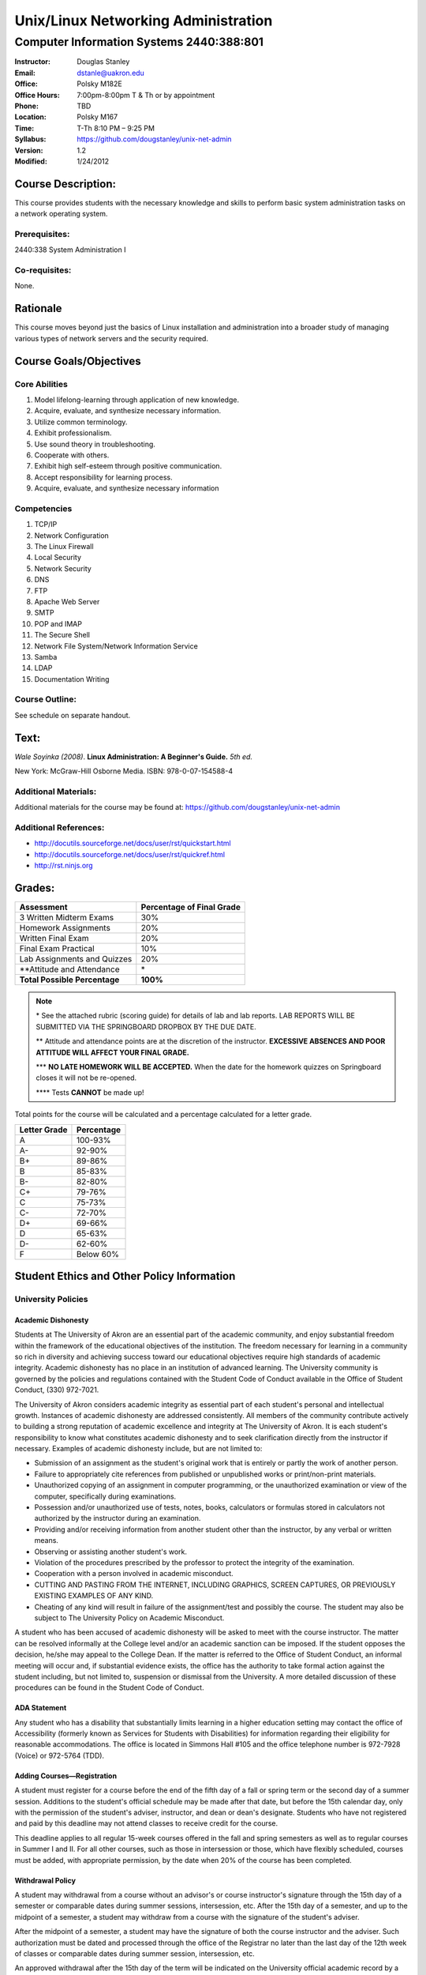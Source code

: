 ************************************
Unix/Linux Networking Administration
************************************

Computer Information Systems 2440:388:801
#########################################

.. footer:: 

   Unix/Linux Networking Administration Syllabus Spring 2012 - Page: ###Page###

:Instructor: Douglas Stanley
:Email: dstanle@uakron.edu
:Office: Polsky M182E
:Office Hours: 7:00pm-8:00pm T & Th or by appointment
:Phone: TBD
:Location: Polsky M167
:Time: T-Th 8:10 PM – 9:25 PM
:Syllabus: https://github.com/dougstanley/unix-net-admin
:Version: 1.2
:Modified: 1/24/2012

Course Description:
===================

This course provides students with the necessary knowledge and skills to
perform basic system administration tasks on a network operating system.


Prerequisites:
--------------

2440:338 System Administration I


Co-requisites:
--------------

None.


Rationale
=========

This course moves beyond just the basics of Linux installation and
administration into a broader study of managing various types of network
servers and the security required.


Course Goals/Objectives
=======================


Core Abilities
--------------

1. Model lifelong-learning through application of new knowledge.

2. Acquire, evaluate, and synthesize necessary information.

3. Utilize common terminology.

4. Exhibit professionalism.

5. Use sound theory in troubleshooting.

6. Cooperate with others.

7. Exhibit high self-esteem through positive communication.

8. Accept responsibility for learning process.

9. Acquire, evaluate, and synthesize necessary information


Competencies
------------

1. TCP/IP

2. Network Configuration

3. The Linux Firewall

4. Local Security

5. Network Security

6. DNS

7. FTP

8. Apache Web Server

9. SMTP

10. POP and IMAP

11. The Secure Shell

12. Network File System/Network Information Service

13. Samba

14. LDAP

15. Documentation Writing

Course Outline:
---------------

See schedule on separate handout.


Text:
=====

*Wale Soyinka (2008)*. **Linux Administration: A Beginner's Guide.** *5th ed.*

New York: McGraw-Hill Osborne Media. ISBN: 978-0-07-154588-4


Additional Materials:
---------------------

Additional materials for the course may be found at:
https://github.com/dougstanley/unix-net-admin


Additional References:
----------------------

* http://docutils.sourceforge.net/docs/user/rst/quickstart.html

* http://docutils.sourceforge.net/docs/user/rst/quickref.html

* http://rst.ninjs.org


Grades:
=======

+---------------------------------+----------------+
| Assessment                      | Percentage     |
|                                 | of Final Grade |
+=================================+================+
| 3 Written Midterm Exams         | 30%            |
+---------------------------------+----------------+
| Homework Assignments            | 20%            |
+---------------------------------+----------------+
| Written Final Exam              | 20%            |
+---------------------------------+----------------+
| Final Exam Practical            | 10%            |
+---------------------------------+----------------+
| Lab Assignments and Quizzes     | 20%            |
+---------------------------------+----------------+
| \*\*Attitude and Attendance     | \*             |
+---------------------------------+----------------+
| **Total Possible Percentage**   | **100%**       |
+---------------------------------+----------------+

.. note:: 

   \* See the attached rubric (scoring guide) for details of lab and lab
   reports. LAB REPORTS WILL BE SUBMITTED VIA THE SPRINGBOARD DROPBOX BY THE
   DUE DATE.

   \*\* Attitude and attendance points are at the discretion of the
   instructor. **EXCESSIVE ABSENCES AND POOR ATTITUDE WILL AFFECT YOUR FINAL
   GRADE.**

   \*\*\* **NO LATE HOMEWORK WILL BE ACCEPTED.** When the date for the
   homework quizzes on Springboard closes it will not be re-opened. 

   \*\*\*\* Tests **CANNOT** be made up!


Total points for the course will be calculated and a percentage calculated for
a letter grade.

+--------------+------------+
| Letter Grade | Percentage |
+==============+============+
| A            | 100-93%    |
+--------------+------------+
| A-           | 92-90%     |
+--------------+------------+
| B+           | 89-86%     |
+--------------+------------+
| B            | 85-83%     |
+--------------+------------+
| B-           | 82-80%     |
+--------------+------------+
| C+           | 79-76%     |
+--------------+------------+
| C            | 75-73%     |
+--------------+------------+
| C-           | 72-70%     |
+--------------+------------+
| D+           | 69-66%     |
+--------------+------------+
| D            | 65-63%     |
+--------------+------------+
| D-           | 62-60%     |
+--------------+------------+
| F            | Below 60%  |
+--------------+------------+


Student Ethics and Other Policy Information
===========================================

University Policies
-------------------

Academic Dishonesty
~~~~~~~~~~~~~~~~~~~

Students at The University of Akron are an essential part of the academic
community, and enjoy substantial freedom within the framework of the
educational objectives of the institution. The freedom necessary for learning
in a community so rich in diversity and achieving success toward our
educational objectives require high standards of academic integrity. Academic
dishonesty has no place in an institution of advanced learning. The University
community is governed by the policies and regulations contained with the
Student Code of Conduct available in the Office of Student Conduct,
(330) 972-7021.

The University of Akron considers academic integrity as essential part of
each student's personal and intellectual growth. Instances of academic
dishonesty are addressed consistently. All members of the community contribute
actively to building a strong reputation of academic excellence and integrity
at The University of Akron. It is each student's responsibility to know what
constitutes academic dishonesty and to seek clarification directly from the
instructor if necessary. Examples of academic dishonesty include, but are not
limited to: 

* Submission of an assignment as the student's original work that is entirely
  or partly the work of another person. 

* Failure to appropriately cite references from published or unpublished works
  or print/non-print materials. 

* Unauthorized copying of an assignment in computer programming, or the
  unauthorized examination or view of the computer, specifically during
  examinations. 

* Possession and/or unauthorized use of tests, notes, books, calculators or
  formulas stored in calculators not authorized by the instructor during an
  examination. 

* Providing and/or receiving information from another student other than the
  instructor, by any verbal or written means. 

* Observing or assisting another student's work. 

* Violation of the procedures prescribed by the professor to protect the
  integrity of the examination. 

* Cooperation with a person involved in academic misconduct. 

* CUTTING AND PASTING FROM THE INTERNET, INCLUDING GRAPHICS, SCREEN CAPTURES,
  OR PREVIOUSLY EXISTING EXAMPLES OF ANY KIND. 

* Cheating of any kind will result in failure of the assignment/test and
  possibly the course. The student may also be subject to The University Policy
  on Academic Misconduct. 

A student who has been accused of academic dishonesty will be asked to meet
with the course instructor. The matter can be resolved informally at the
College level and/or an academic sanction can be imposed. If the student
opposes the decision, he/she may appeal to the College Dean. If the matter is
referred to the Office of Student Conduct, an informal meeting will occur and,
if substantial evidence exists, the office has the authority to take formal
action against the student including, but not limited to, suspension or
dismissal from the University. A more detailed discussion of these procedures
can be found in the Student Code of Conduct.


ADA Statement
~~~~~~~~~~~~~

Any student who has a disability that substantially limits learning in a
higher education setting may contact the office of Accessibility (formerly
known as Services for Students with Disabilities) for information regarding
their eligibility for reasonable accommodations. The office is located in
Simmons Hall #105 and the office telephone number is 972-7928 (Voice) or
972-5764 (TDD). 


Adding Courses—Registration
~~~~~~~~~~~~~~~~~~~~~~~~~~~

A student must register for a course before the end of the fifth day of a fall
or spring term or the second day of a summer session. Additions to the
student's official schedule may be made after that date, but before the 15th
calendar day, only with the permission of the student's adviser, instructor,
and dean or dean's designate. Students who have not registered and paid by
this deadline may not attend classes to receive credit for the course.

This deadline applies to all regular 15-week courses offered in the fall and
spring semesters as well as to regular courses in Summer I and II. For all
other courses, such as those in intersession or those, which have flexibly
scheduled, courses must be added, with appropriate permission, by the date
when 20% of the course has been completed.


Withdrawal Policy
~~~~~~~~~~~~~~~~~

A student may withdrawal from a course without an advisor's or course
instructor's signature through the 15th day of a semester or comparable dates
during summer sessions, intersession, etc. After the 15th day of a semester,
and up to the midpoint of a semester, a student may withdraw from a course
with the signature of the student's adviser.

After the midpoint of a semester, a student may have the signature of both the
course instructor and the adviser. Such authorization must be dated and
processed through the office of the Registrar no later than the last day of
the 12th week of classes or comparable dates during summer session,
intersession, etc.

An approved withdrawal after the 15th day of the term will be indicated on the
University official academic record by a "WD." A student who leaves a course
without going through the withdrawal procedure will be given an "F" in the
course.


Diversity
~~~~~~~~~

Together, we maintain an intellectual culture that is accessible, disciplined,
free, safe, and committed to excellence. By our behavior with one another we
endorse a cultural of diversity, celebrating the uniqueness of the individual
and developing our understanding and tolerance of differences in gender,
ethnicity, age, spiritual belief, sexual orientation, and physical and mental
potential. We take responsibilities for sustaining a caring culture, nurturing
growth and fulfillment in one another and in the larger communities of which
we are a part. We insist on a culture of civility, united in our rejections of
violence, coercion, deceit, or terrorism. We work to increase collaboration,
cooperation, and consensus within rational dialogue characterized by mutual
respect and consideration.

This is a responsible culture. We expect each member of our community to carry
out responsibly his or her duties for preserving the integrity, quality, and
decency of our environment and our discourse.

In order to accomplish the above-mentioned expectations and responsibilities,
everyone must engage in certain specific behaviors. Inside the classroom, the
students are expected to respect the sanctity of the teaching/learning process
by expressing respect for the faculty member as the organizer and guide
through this learning experience, as well as for fellow students. Disruptive,
disrespectful, discriminatory, harassing, violent and/or threatening behavior
is explicitly prohibited. Students are expected to be responsible for their
own learning and, in return, can expect responsible teaching from the faculty
member.


Incompletes
~~~~~~~~~~~

Incompletes indicate that the student has done passing work but that some part
of the work is, for good and acceptable reason, not complete at the end of the
term. Failure to make up the omitted work satisfactorily by the end of the
following term, not including summer sessions, converts the "I" to an "F."
When the work is satisfactorily completed within the allotted time the "I" is
converted to whatever grade the student has earned. 


In-Progresses
~~~~~~~~~~~~~

In-progresses indicate that the student has not completed the scheduled course
work during the term because the nature of the course does not permit
completion within a single term, such as work toward a thesis.


University Closing Policy
~~~~~~~~~~~~~~~~~~~~~~~~~

The president, or designee, upon the recommendation of the Director of Public
Safety and Chief of Police, will determine when conditions--such as severe
weather or a state of emergency--necessitate closing the entire University or
canceling classes at the main campus and/or Wayne College in Orrville. 

The Director of Public Safety and Chief of Police will promptly notify other
designated University officials and members of the Department of University
Communications, who will contact area media. University colleges/departments
are encouraged to establish a method for communicating the closing decisions
to department personnel. Closing information will be announced as early and as
simply as possible to avoid confusion. Cancellation of classes and closure
announcements will be made as early as possible in the day and will clearly
state the affected campus (es). Call 972-SNOW or 972-6238 (TDD/Voice) for
updated information.

For information concerning cancellation of campus based classes and web-based
courses (those closing and cancellations that only affect your particular
scheduled class), see course policies.


Course Policies 
----------------

Absences
~~~~~~~~

There may be 5 points deducted for every absence. If it is necessary to miss
class for any reason, contact the instructor prior to the class session.
Tests and Labs are to be taken on time. If you are unable to take a test or do
a Lab during the regularly scheduled class time, you must contact the
instructor before the test and have a valid excuse. There are NO make-up tests
or Labs!


Course Concerns
~~~~~~~~~~~~~~~

If you have any concerns, regarding anything related to the course, please
contact the instructor. 

Deadlines
~~~~~~~~~

It is your responsibility to meet all of the deadlines for every class
session, assignments, and assignment task. Assignments will be given
deadlines--ANY assignments not turned in on the designated due dates and
times, will be considered late and counted as a zero(0) for that assignment.


Ethics
~~~~~~

Students are expected to display ethical behavior at all times. Cheating,
plagiarism, etc., will not be tolerated. The consequences of dishonest
behavior will be commensurate with the activity to include, but not be limited
to, an 'F' for the class, dialogue with administrators, and dismissal from the
college.


Grades
~~~~~~

Student grades will be submitted to the appropriate department at the end of
the semester (due dates for grades are determined by The University of Akron).
Students can obtain their grades via the automated telephone grade inquiry
line (258-2300 as listed in the schedule of classes), or via the Internet/Web
from The University of Akron's Home Page (http://www.uakron.edu). Grades
cannot be obtained from your instructor.

.. note:: Students who names do not appear on the University's official class
    roster by the tenth day of the semester will not be permitted to
    participate (participate in discussions, turn in homework, or receive
    credit). 

.. note:: All cell phones, pagers, and other devices must be set to vibrate or
    turned off during class. The sound on laptop or other computers must be
    turned off during class. Students are expected to not interrupt when
    another person is talking and to not disrupt the class by talking to
    others when someone is presenting.  Students are not to use computers,
    PDAs, etc. for any purpose other than authorized class-related activities
    when class is in session.


Misc
~~~~

**STUDENTS ARE REQUIRED TO FOLLOW ALL LAB, DEPARTMENTAL, COLLEGE, AND
UNIVERSITY RULES AND REGULATIONS AND ALL LAWS.** It is the student's
responsibility to know, understand, and obey these rules, regulations, and
laws. Some of them include:

* All course prerequisites must be met. 

* No food or drinks in the labs. 

* Only registered students may attend class (no friends or children). 

* No plagiarism. 

* The University of Akron is committed to maintaining an environment free of
  sexual and other forms of harassment and discrimination. 


Students may not alter UA computers, including lab computers, by changing the
desktop, installing software not authorized by the instructor, deleting or
shutting down software or files placed there by a representative of the
University, or any other form of alteration or destruction. Unauthorized
alteration of a computer may result in failure of the course, dismissal from
the Cisco Networking Academy and/or referral to student judicial review for
further disciplinary action.

**PRINTING:** Printing of material unrelated to the course or printing of
material that should be printed in a homework lab or at home is not permitted
in the classroom labs.  This is true regardless of whether a class is in
session or not.  This will result in confiscation of the material printed and
may result in additional disciplinary action.



.. note:: This Syllabus is subject to change at the instructor's discretion.
    Please check https://github.com/dougstanley/unix-net-admin for the
    most recent version.

